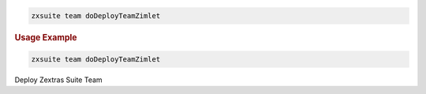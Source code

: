 .. SPDX-FileCopyrightText: 2022 Zextras <https://www.zextras.com/>
..
.. SPDX-License-Identifier: CC-BY-NC-SA-4.0

.. code:: bash

   zxsuite team doDeployTeamZimlet

.. rubric:: Usage Example

.. code:: bash

   zxsuite team doDeployTeamZimlet

Deploy Zextras Suite Team
